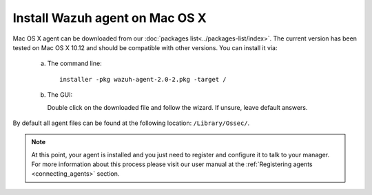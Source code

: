.. _wazuh_agent_macos:

Install Wazuh agent on Mac OS X
===============================

Mac OS X agent can be downloaded from our :doc:`packages list<../packages-list/index>`. The current version has been tested on Mac OS X 10.12 and should be compatible with other versions. You can install it via:

  a) The command line::

        installer -pkg wazuh-agent-2.0-2.pkg -target /

  b) The GUI:

     Double click on the downloaded file and follow the wizard. If unsure, leave default answers.

     .. thumbnail:: ../../images/installation/macos.png
         :align: center

By default all agent files can be found at the following location: ``/Library/Ossec/``.

.. note:: At this point, your agent is installed and you just need to register and configure it to talk to your manager. For more information about this process please visit our user manual at the :ref:`Registering agents <connecting_agents>` section.

